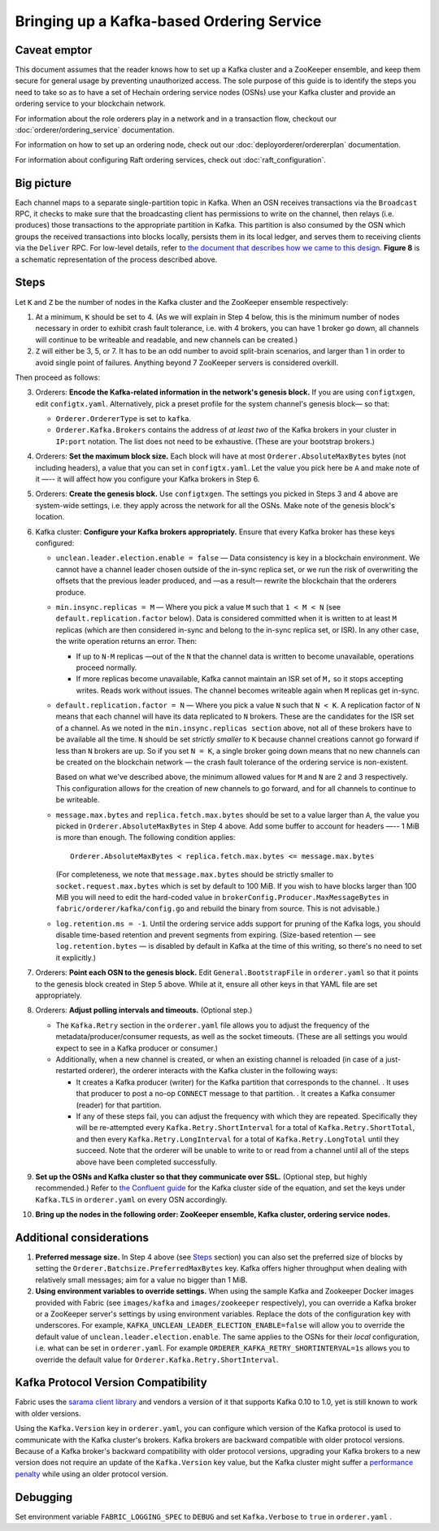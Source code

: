 Bringing up a Kafka-based Ordering Service
===========================================

.. _kafka-caveat:

Caveat emptor
-------------

This document assumes that the reader knows how to set up a Kafka cluster and a
ZooKeeper ensemble, and keep them secure for general usage by preventing
unauthorized access. The sole purpose of this guide is to identify the steps you
need to take so as to have a set of Hechain ordering service nodes
(OSNs) use your Kafka cluster and provide an ordering service to your blockchain
network.

For information about the role orderers play in a network and in a transaction
flow, checkout our :doc:`orderer/ordering_service` documentation.

For information on how to set up an ordering node, check out our :doc:`deployorderer/ordererplan`
documentation.

For information about configuring Raft ordering services, check out :doc:`raft_configuration`.

Big picture
-----------

Each channel maps to a separate single-partition topic in Kafka. When an OSN
receives transactions via the ``Broadcast`` RPC, it checks to make sure that the
broadcasting client has permissions to write on the channel, then relays (i.e.
produces) those transactions to the appropriate partition in Kafka. This
partition is also consumed by the OSN which groups the received transactions
into blocks locally, persists them in its local ledger, and serves them to
receiving clients via the ``Deliver`` RPC. For low-level details, refer to `the
document that describes how we came to this design <https://docs.google.com/document/d/19JihmW-8blTzN99lAubOfseLUZqdrB6sBR0HsRgCAnY/edit>`_.
**Figure 8** is a schematic representation of the process described above.

Steps
-----

Let ``K`` and ``Z`` be the number of nodes in the Kafka cluster and the
ZooKeeper ensemble respectively:

1. At a minimum, ``K`` should be set to 4. (As we will explain in Step 4 below,
   this is the minimum number of nodes necessary in order to exhibit crash fault
   tolerance, i.e. with 4 brokers, you can have 1 broker go down, all channels
   will continue to be writeable and readable, and new channels can be created.)

2. ``Z`` will either be 3, 5, or 7. It has to be an odd number to avoid
   split-brain scenarios, and larger than 1 in order to avoid single point of
   failures. Anything beyond 7 ZooKeeper servers is considered overkill.

Then proceed as follows:

3. Orderers: **Encode the Kafka-related information in the network's genesis
   block.** If you are using ``configtxgen``, edit ``configtx.yaml``. Alternatively,
   pick a preset profile for the system channel's genesis block—  so that:

   * ``Orderer.OrdererType`` is set to ``kafka``.
   * ``Orderer.Kafka.Brokers`` contains the address of *at least two* of the Kafka
     brokers in your cluster in ``IP:port`` notation. The list does not need to be
     exhaustive. (These are your bootstrap brokers.)

4. Orderers: **Set the maximum block size.** Each block will have at most
   ``Orderer.AbsoluteMaxBytes`` bytes (not including headers), a value that you can
   set in ``configtx.yaml``. Let the value you pick here be ``A`` and make note of
   it —-- it will affect how you configure your Kafka brokers in Step 6.

5. Orderers: **Create the genesis block.** Use ``configtxgen``. The settings you
   picked in Steps 3 and 4 above are system-wide settings, i.e. they apply across the
   network for all the OSNs. Make note of the genesis block's location.

6. Kafka cluster: **Configure your Kafka brokers appropriately.** Ensure that every
   Kafka broker has these keys configured:

   * ``unclean.leader.election.enable = false`` — Data consistency is key in a
     blockchain environment. We cannot have a channel leader chosen outside of
     the in-sync replica set, or we run the risk of overwriting the offsets that
     the previous leader produced, and —as a result— rewrite the blockchain that
     the orderers produce.

   * ``min.insync.replicas = M`` — Where you pick a value ``M`` such that
     ``1 < M < N`` (see ``default.replication.factor`` below). Data is
     considered committed when it is written to at least ``M`` replicas
     (which are then considered in-sync and belong to the in-sync replica
     set, or ISR). In any other case, the write operation returns an error.
     Then:

     * If up to ``N-M`` replicas —out of the ``N`` that the channel data is
       written to become unavailable, operations proceed normally.

     * If more replicas become unavailable, Kafka cannot maintain an ISR set
       of ``M,`` so it stops accepting writes. Reads work without issues.
       The channel becomes writeable again when ``M`` replicas get in-sync.

   * ``default.replication.factor = N`` — Where you pick a value ``N`` such
     that ``N < K``. A replication factor of ``N`` means that each channel will
     have its data replicated to ``N`` brokers. These are the candidates for the
     ISR set of a channel. As we noted in the ``min.insync.replicas section``
     above, not all of these brokers have to be available all the time. ``N``
     should be set *strictly smaller* to ``K`` because channel creations cannot
     go forward if less than ``N`` brokers are up. So if you set ``N = K``, a
     single broker going down means that no new channels can be created on the
     blockchain network — the crash fault tolerance of the ordering service is
     non-existent.

     Based on what we've described above, the minimum allowed values for ``M``
     and ``N`` are 2 and 3 respectively. This configuration allows for the
     creation of new channels to go forward, and for all channels to continue
     to be writeable.

   * ``message.max.bytes`` and ``replica.fetch.max.bytes`` should be set to
     a value larger than ``A``, the value you picked in ``Orderer.AbsoluteMaxBytes``
     in Step 4 above. Add some buffer to account for headers —-- 1 MiB is more than
     enough. The following condition applies:

     ::

         Orderer.AbsoluteMaxBytes < replica.fetch.max.bytes <= message.max.bytes

     (For completeness, we note that ``message.max.bytes`` should be strictly
     smaller to ``socket.request.max.bytes`` which is set by default to 100
     MiB. If you wish to have blocks larger than 100 MiB you will need to edit
     the hard-coded value in ``brokerConfig.Producer.MaxMessageBytes`` in
     ``fabric/orderer/kafka/config.go`` and rebuild the binary from source.
     This is not advisable.)

   * ``log.retention.ms = -1``. Until the ordering service adds support for
     pruning of the Kafka logs, you should disable time-based retention and
     prevent segments from expiring. (Size-based retention
     — see ``log.retention.bytes`` — is disabled by default in Kafka at the time
     of this writing, so there's no need to set it explicitly.)

7. Orderers: **Point each OSN to the genesis block.** Edit
   ``General.BootstrapFile`` in ``orderer.yaml`` so that it points to the genesis
   block created in Step 5 above. While at it, ensure all other keys in that YAML
   file are set appropriately.

8. Orderers: **Adjust polling intervals and timeouts.** (Optional step.)

   * The ``Kafka.Retry`` section in the ``orderer.yaml`` file allows you to
     adjust the frequency of the metadata/producer/consumer requests, as well as
     the socket timeouts. (These are all settings you would expect to see in a
     Kafka producer or consumer.)

   * Additionally, when a new channel is created, or when an existing channel is
     reloaded (in case of a just-restarted orderer), the orderer interacts with
     the Kafka cluster in the following ways:

     * It creates a Kafka producer (writer) for the Kafka partition that
       corresponds to the channel. . It uses that producer to post a no-op
       ``CONNECT`` message to that partition. . It creates a Kafka consumer
       (reader) for that partition.

     * If any of these steps fail, you can adjust the frequency with which they
       are repeated. Specifically they will be re-attempted every
       ``Kafka.Retry.ShortInterval`` for a total of ``Kafka.Retry.ShortTotal``,
       and then every ``Kafka.Retry.LongInterval`` for a total of
       ``Kafka.Retry.LongTotal`` until they succeed. Note that the orderer will
       be unable to write to or read from a channel until all of the steps above
       have been completed successfully.

9. **Set up the OSNs and Kafka cluster so that they communicate over SSL.**
   (Optional step, but highly recommended.) Refer to `the Confluent guide <https://docs.confluent.io/2.0.0/kafka/ssl.html>`_
   for the Kafka cluster side of the equation, and set the keys under
   ``Kafka.TLS`` in ``orderer.yaml`` on every OSN accordingly.

10. **Bring up the nodes in the following order: ZooKeeper ensemble, Kafka
    cluster, ordering service nodes.**

Additional considerations
-------------------------

1. **Preferred message size.** In Step 4 above (see `Steps`_ section) you can
   also set the preferred size of blocks by setting the
   ``Orderer.Batchsize.PreferredMaxBytes`` key. Kafka offers higher throughput
   when dealing with relatively small messages; aim for a value no bigger than 1
   MiB.

2. **Using environment variables to override settings.** When using the
   sample Kafka and Zookeeper Docker images provided with Fabric (see
   ``images/kafka`` and ``images/zookeeper`` respectively), you can override a
   Kafka broker or a ZooKeeper server's settings by using environment variables.
   Replace the dots of the configuration key with underscores. For example,
   ``KAFKA_UNCLEAN_LEADER_ELECTION_ENABLE=false`` will allow you to override the
   default value of ``unclean.leader.election.enable``. The same applies to the
   OSNs for their *local* configuration, i.e. what can be set in ``orderer.yaml``.
   For example ``ORDERER_KAFKA_RETRY_SHORTINTERVAL=1s`` allows you to override the
   default value for ``Orderer.Kafka.Retry.ShortInterval``.

Kafka Protocol Version Compatibility
------------------------------------

Fabric uses the `sarama client library <https://github.com/Shopify/sarama>`_ and
vendors a version of it that supports Kafka 0.10 to 1.0, yet is still known to
work with older versions.

Using the ``Kafka.Version`` key in ``orderer.yaml``, you can configure which
version of the Kafka protocol is used to communicate with the Kafka cluster's
brokers. Kafka brokers are backward compatible with older protocol versions.
Because of a Kafka broker's backward compatibility with older protocol versions,
upgrading your Kafka brokers to a new version does not require an update of the
``Kafka.Version`` key value, but the Kafka cluster might suffer a `performance
penalty <https://kafka.apache.org/documentation/#upgrade_11_message_format>`_
while using an older protocol version.

Debugging
---------

Set environment variable ``FABRIC_LOGGING_SPEC`` to ``DEBUG`` and set
``Kafka.Verbose`` to ``true`` in ``orderer.yaml`` .

.. Licensed under Creative Commons Attribution 4.0 International License
   https://creativecommons.org/licenses/by/4.0/
